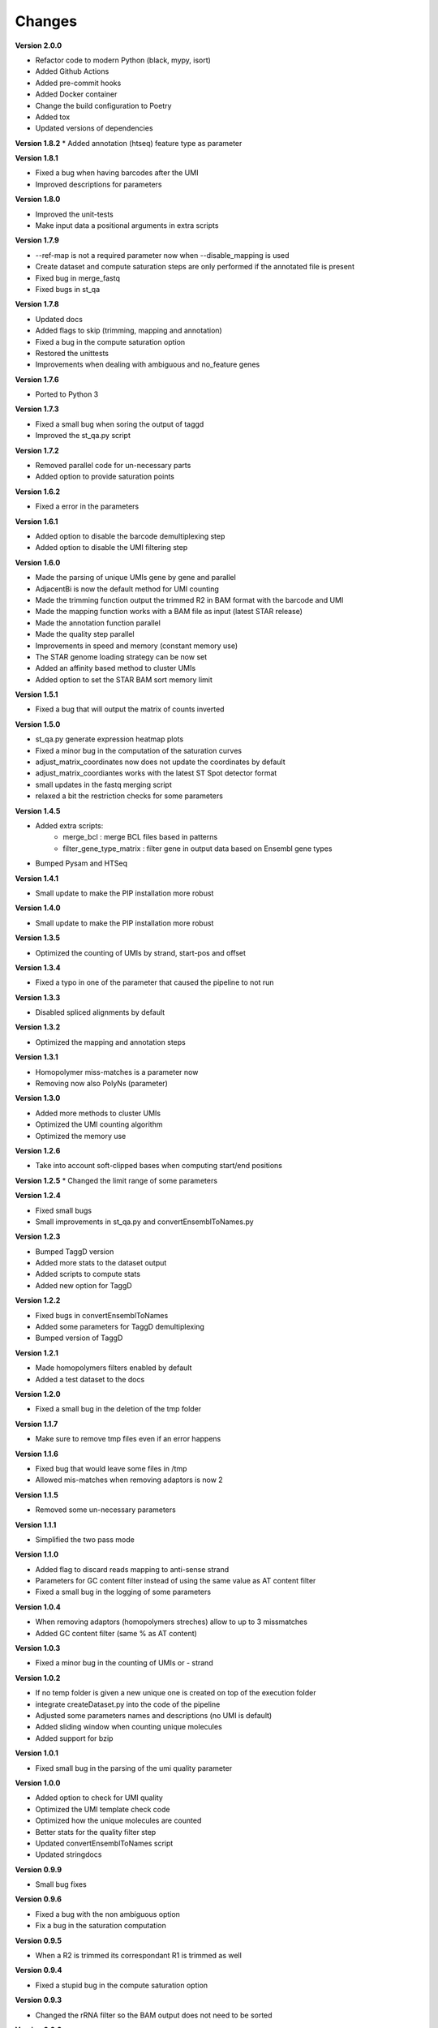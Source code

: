Changes
-------

**Version 2.0.0**

* Refactor code to modern Python (black, mypy, isort)
* Added Github Actions
* Added pre-commit hooks
* Added Docker container
* Change the build configuration to Poetry
* Added tox
* Updated versions of dependencies

**Version 1.8.2**
* Added annotation (htseq) feature type as parameter

**Version 1.8.1**

* Fixed a bug when having barcodes after the UMI
* Improved descriptions for parameters

**Version 1.8.0**

* Improved the unit-tests
* Make input data a positional arguments in extra scripts

**Version 1.7.9**

* --ref-map is not a required parameter now when --disable_mapping is used
* Create dataset and compute saturation steps are only performed if the annotated file is present
* Fixed bug in merge_fastq
* Fixed bugs in st_qa

**Version 1.7.8**

* Updated docs
* Added flags to skip (trimming, mapping and annotation)
* Fixed a bug in the compute saturation option
* Restored the unittests
* Improvements when dealing with ambiguous and no_feature genes

**Version 1.7.6**

* Ported to Python 3

**Version 1.7.3**

* Fixed a small bug when soring the output of taggd
* Improved the st_qa.py script

**Version 1.7.2**

* Removed parallel code for un-necessary parts
* Added option to provide saturation points

**Version 1.6.2**

* Fixed a error in the parameters

**Version 1.6.1**

* Added option to disable the barcode demultiplexing step
* Added option to disable the UMI filtering step

**Version 1.6.0**

* Made the parsing of unique UMIs gene by gene and parallel
* AdjacentBi is now the default method for UMI counting
* Made the trimming function output the trimmed R2 in BAM format with the barcode and UMI
* Made the mapping function works with a BAM file as input (latest STAR release)
* Made the annotation function parallel
* Made the quality step parallel
* Improvements in speed and memory (constant memory use)
* The STAR genome loading strategy can be now set
* Added an affinity based method to cluster UMIs
* Added option to set the STAR BAM sort memory limit

**Version 1.5.1**

* Fixed a bug that will output the matrix of counts inverted

**Version 1.5.0**

* st_qa.py generate expression heatmap plots
* Fixed a minor bug in the computation of the saturation curves
* adjust_matrix_coordinates now does not update the coordinates by default
* adjust_matrix_coordiantes works with the latest ST Spot detector format
* small updates in the fastq merging script
* relaxed a bit the restriction checks for some parameters

**Version 1.4.5**

* Added extra scripts:
    - merge_bcl : merge BCL files based in patterns
    - filter_gene_type_matrix : filter gene in output data based on Ensembl gene types
* Bumped Pysam and HTSeq

**Version 1.4.1**

* Small update to make the PIP installation more robust

**Version 1.4.0**

* Small update to make the PIP installation more robust

**Version 1.3.5**

* Optimized the counting of UMIs by strand, start-pos and offset

**Version 1.3.4**

* Fixed a typo in one of the parameter that caused the pipeline to not run

**Version 1.3.3**

* Disabled spliced alignments by default

**Version 1.3.2**

* Optimized the mapping and annotation steps

**Version 1.3.1**

* Homopolymer miss-matches is a parameter now
* Removing now also PolyNs (parameter)

**Version 1.3.0**

* Added more methods to cluster UMIs
* Optimized the UMI counting algorithm
* Optimized the memory use

**Version 1.2.6**

* Take into account soft-clipped bases when computing start/end positions

**Version 1.2.5**
* Changed the limit range of some parameters

**Version 1.2.4**

* Fixed small bugs
* Small improvements in st_qa.py and convertEnsemblToNames.py

**Version 1.2.3**

* Bumped TaggD version
* Added more stats to the dataset output
* Added scripts to compute stats
* Added new option for TaggD

**Version 1.2.2**

* Fixed bugs in convertEnsemblToNames
* Added some parameters for TaggD demultiplexing
* Bumped version of TaggD

**Version 1.2.1**

* Made homopolymers filters enabled by default
* Added a test dataset to the docs


**Version 1.2.0**

* Fixed a small bug in the deletion of the tmp folder

**Version 1.1.7**

* Make sure to remove tmp files even if an error happens

**Version 1.1.6**

* Fixed bug that would leave some files in /tmp
* Allowed mis-matches when removing adaptors is now 2

**Version 1.1.5**

* Removed some un-necessary parameters

**Version 1.1.1**

* Simplified the two pass mode

**Version 1.1.0**

* Added flag to discard reads mapping to anti-sense strand
* Parameters for GC content filter instead of using the same value as AT content filter
* Fixed a small bug in the logging of some parameters

**Version 1.0.4**

* When removing adaptors (homopolymers streches) allow to up to 3 missmatches
* Added GC content filter (same % as AT content)

**Version 1.0.3**

* Fixed a minor bug in the counting of UMIs or - strand

**Version 1.0.2**

* If no temp folder is given a new unique one is created on top of the execution folder
* integrate createDataset.py into the code of the pipeline
* Adjusted some parameters names and descriptions (no UMI is default)
* Added sliding window when counting unique molecules
* Added support for bzip

**Version 1.0.1**

* Fixed small bug in the parsing of the umi quality parameter

**Version 1.0.0**

* Added option to check for UMI quality
* Optimized the UMI template check code
* Optimized how the unique molecules are counted
* Better stats for the quality filter step
* Updated convertEnsemblToNames script
* Updated stringdocs

**Version 0.9.9**

* Small bug fixes

**Version 0.9.6**

* Fixed a bug with the non ambiguous option
* Fix a bug in the saturation computation

**Version 0.9.5**

* When a R2 is trimmed its correspondant R1 is trimmed as well

**Version 0.9.4**

* Fixed a stupid bug in the compute saturation option

**Version 0.9.3**

* Changed the rRNA filter so the BAM output does not need to be sorted

**Version 0.9.2**

* Fixed a bug in the parsing of parameters

**Version 0.9.1**

* Fixed a small bug with the location of discarded files

**Version 0.9.0**

* Replaced JSON for data frame in the output format
* Replaced python gzip for system call (faster)
* Changed the logic of how the filenames are stored and handled

**Version 0.8.9**

* Improved the error messages and error handling

**Version 0.8.8**

* Removed barcodes IDs from the output file

**Version 0.8.7**

* Updated comments, manual and license
* Small improvements

**Version 0.8.5**

* Fixed a bug in the computation of saturation curves

**Version 0.8.4**

* Added a normal hash with INT keys to increase speed and reduce memory
* Using the gene_id for annotation again

**Version 0.8.3**

* Added parameter for strandness in annotation (yes by default)
* Simplified a bit the quality trimming step (do not account for user input trimmed bases)

**Version 0.8.2**

* Added stats for annotated reads
* Replaced shelve dict for sqldict
* Fixed some small bugs in the annotation

**Version 0.8.1**

* Removed the pair mode keep option
* Removed un-neccessary pair mode and mapped checks after alignment

**Version 0.8.0**

* Added option to do the STAR 2 pass mode
* Removed option to run pipeline without IDs
* Speed improvements
* Perform demultiplex after mapping
* No attaching the barcode to reverse reads
* Removing some parameters
* Some improvements in stDataPlotter
* Option to use BAM format
* Removed annotation filtering step
* Removed forward trimming parameters
* Output gene names even with ENSEMBL

**Version 0.7.7**

* Small memory improvements
* Updates in plotting script

**Version 0.7.6**

* End coordinates now contain the whole read length
* Make annotation strand aware (reverse)
* Updated to STAR 2.5

**Version 0.7.5**

* Fixed a small bug

**Version 0.7.4**

* Added some memory improvements

**Version 0.7.3**

* Added parameters for inverse trimming
* Memory and speed optimizations in createDatasets
* Added option for low_memory use

**Version 0.7.2**

* Added unique genes to saturation points
* Added option to keep non-annotated reads

**Version 0.7.1**

* Fixed some small bugs

**Version 0.7.0**

* Fixed a bug in the saturation points
* Removed counttrie as option for clustering
* Updated and improved CTTS scripts
* Updated datfa plotter color list

**Version 0.6.9**

* Fixed a bug in the saturation points

**Version 0.6.8**

* Improved speed and memory in createDatasets
* Changed saturation points to fixed values that grow exp
* Improved speed in computation of saturation points
* Small bug fixes
* Upgraded json2Scatter with many improvements
* Rename json2scatter to stDataPlotter

**Version 0.6.7**

* Fixed a bug in the hierarchical clustering
* Added the input parameter to qa_stats
* Append experiment name to output files
* Added option to compute saturation points
* Added tool to plot stdata and clusters with aligned image

**Version 0.6.6**

* Fixed a bug in the hierarchical clustering
* Fixed a bug in the printed stats

**Version 0.6.5**

* Fixed a bug in retrieving the version of the software
* Added time stamps in different steps
* Added a UMI template quality filter

**Version 0.6.4**

* Fixed a bug in counttrie clustering method
* Improved sorting of molecular barcodes prior clustering
* Added hiearachical clustering option

**Version 0.6.3**

* Removed reads.json
* Added qa_stats.json to the output
* Restored old versioning system
* Removed hadoop related stuff
* Added support for gziped input files

**Version 0.6.2**

* Improved the log a bit
* Added parameters for max,min intron size and max gap size

**Version 0.6.1**

* Fixed some bugs in the prefix tree

**Version 0.5.9**

* Added an option to find molecular barcodes clusters using a prefix tree

**Version 0.5.8**

* Fixed a bug in the function to retrieve the pipeline version

**Version 0.5.7**

* Fixed a bug with --disable-multimap option

**Version 0.5.6**

* Fixed a typo in a parameter
* Fixed a bug that caused some parameters to not work

**Version 0.5.5**

* Added some extra debugging info in createDatasets
* Output the read name in the BED output file
* Changed --allowed-kimera for --allowed-kmer
* Added version as parameter and log message

**Version 0.5.4**

* Added parameter to disable soft clipping in mapping
* Disable softclipping in rRNA filter
* Make sure that discarded reads after rRNA filter are replaced by Ns
* Improved stats info a bit

**Version 0.5.3**

* Bumped Taggd to 0.2.2

**Version 0.5.2**

* Fixed a bug in the rRNA filter that would cause to not discard rRNA mapped reads

**Version 0.5.1**

* Added check when UMI is the same as barcode
* Added more stats
* Added percentiles distributiosn stats for createDAtaset
* Added support for BAM and SAM (not functional now)
* Added option to disable multiple aligned reads
* Fixed a bug in the bed file

**Version 0.5.0**

* Added AT content filter in quality trimming
* Added min mapped length filter after mapping
* Make sure one of the multiple aligned reads is set as not multiple aligned so it can be annotated
* Discard the other multiple aligned reads after mapping
* Disable sorting
* Restored back to use gene_id as column for annotation

**Version 0.4.9**

* Changed naming convention
* Added support for normal RNA analysis

**Version 0.4.8**

* Improved STAR configuration
* Added mapping post processing to filter out and adjust reversed reads
* Changed to use gene_name for annotation
* Fixed some bugs and some improvements
* Fixed bugs in the trimming

**Version 0.4.7**

* Improved stats
* Fixed a bug that would remove original input files
* Added a script to convert ENSEMBL ids to gene names

**Version 0.4.6**

* Fixed a bug that would not compute the number of discarded reads when using molecular barcodes

**Version 0.4.5**

* Fixed a bug in the barcodes JSON output

**Version 0.4.4**

* Fixed a bug in the molecular barcodes algorithm
* Fixed a bug that would keep the original fastq reads in the system
* Update taggd version

**Version 0.4.3**

* Small improvements with error checking and log in the mapping
* Fixed a bug that would remove the file after filtering annoted reads
* Make the sorting by name instead by position due to a bug in htseq-count

**Version 0.4.2**

* Fixed a bug in the capture of parameters

**Version 0.4.1**

* Improved the logs
* Fixed few bugs

**Version 0.4.0**

* Added back taggd
* Added BED file to output
* Added STAR
* Optimized workflow
* do rRNA filter first
* Optimized annotation
* Optimized trimming
* Output reads do not contain duplicates

**Version 0.3.9**

* Allowing molecular barcodes to be before the barcodes

**Version 0.3.8**

* Added back findIndexes

**Version 0.3.7**

* Removed cutadapt dependency

**Version 0.3.6**

* Fixed a bug in the installation

**Version 0.3.5**

* Added options to remove PolyC fix bugs in adaptors removal

**Version 0.3.4**

* Added test for STAR and STAR binary to dependencies
* Added TAGGD and removed findIndexes
* Improved install script
* Added options to remove adaptors (PolyA, PolyT and PolyG)
* Exchanged Bowtie as primary mapper with STAR.

**Version 0.3.3**

* Added option to keep files with discarded reads/barcodes
* Internal refactoring and optimization

**Version 0.3.2**

* Outputted reads JSON now only has the portion of the read that was used to map
* Cutadapt is integrated but only using the quality trimming for now
* Internal refactoring and optimizations

**Version 0.3.1**

* Added small unit-test for molecular barcodes
* Added more molecular barcodes algorithms (using a naive one for now)
* Fixed small issues in JSON parsing libraries

**Version 0.3.0**

* Rewrite createDatasets.py
* Clean up repository and deprecated files
* Change the unit-test library and structure
* Refactor the unit-test (use pipeline API instead of command line calls)
* Ensure unit-test remove tmp files when failing
* Add better error handling
* Add unit-test for Molecular Barcodes
* Add Molecular Barcodes functionality
* General refactor and clean up
* Add invoke options (clean, build, install)
* Fix an important bug in createDatasets that caused incorrect computation of reads counts

**Version 0.2.5**

* Improved installers
* Small bug fixes
* Added basic unit-test to do a run of the pipeline

**Version 0.2.4**

* Some optimizations and bug fixes

**Version 0.2.3**

* Fixed a error with new version of HTSeq-count that will discard more reads

**Version 0.2.2**

* Added extra parameters
* Fixed some typos
* Fixed a bug that caused to remove some bases from the barcode ID in the rv reads

**Version 0.2.1**

* code refactored and modularized
* add argparse for parameters parsing
* add API for Amazon EMR and terminal version
* better error handling
* optimized code
* new version of FindIndexes
* remove dependencies
* added proper installers and documentation
